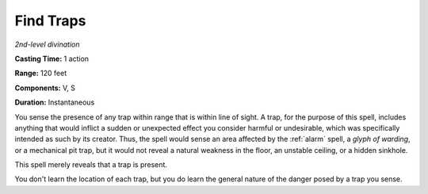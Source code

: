 .. _`Find Traps`:

Find Traps
----------

*2nd-level divination*

**Casting Time:** 1 action

**Range:** 120 feet

**Components:** V, S

**Duration:** Instantaneous

You sense the presence of any trap within range that is within line of
sight. A trap, for the purpose of this spell, includes anything that
would inflict a sudden or unexpected effect you consider harmful or
undesirable, which was specifically intended as such by its creator.
Thus, the spell would sense an area affected by the :ref:`alarm` spell, a
*glyph of warding*, or a mechanical pit trap, but it would not reveal a
natural weakness in the floor, an unstable ceiling, or a hidden
sinkhole.

This spell merely reveals that a trap is present.

You don't learn the location of each trap, but you do learn the general
nature of the danger posed by a trap you sense.

